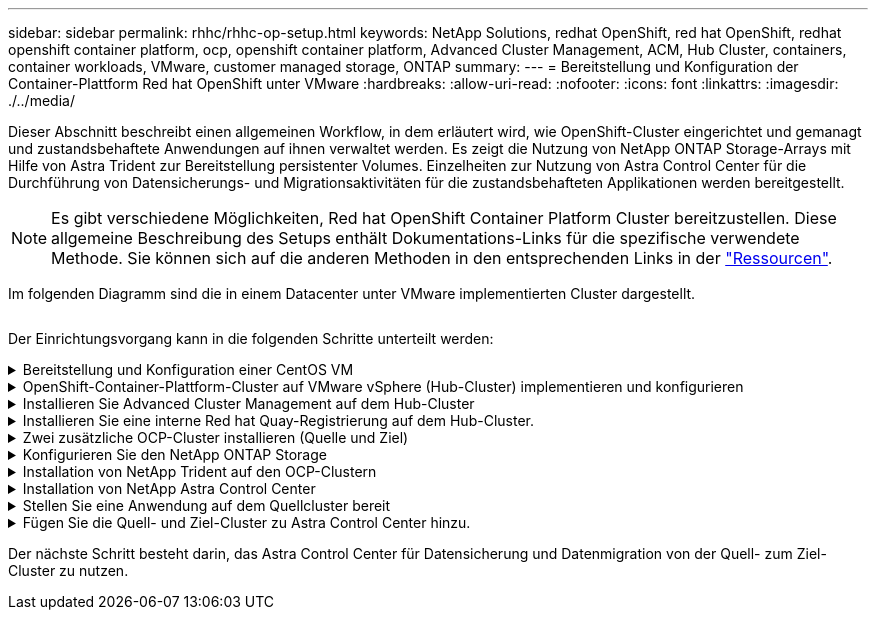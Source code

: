 ---
sidebar: sidebar 
permalink: rhhc/rhhc-op-setup.html 
keywords: NetApp Solutions, redhat OpenShift, red hat OpenShift, redhat openshift container platform, ocp, openshift container platform, Advanced Cluster Management, ACM, Hub Cluster, containers, container workloads, VMware, customer managed storage, ONTAP 
summary:  
---
= Bereitstellung und Konfiguration der Container-Plattform Red hat OpenShift unter VMware
:hardbreaks:
:allow-uri-read: 
:nofooter: 
:icons: font
:linkattrs: 
:imagesdir: ./../media/


[role="lead"]
Dieser Abschnitt beschreibt einen allgemeinen Workflow, in dem erläutert wird, wie OpenShift-Cluster eingerichtet und gemanagt und zustandsbehaftete Anwendungen auf ihnen verwaltet werden. Es zeigt die Nutzung von NetApp ONTAP Storage-Arrays mit Hilfe von Astra Trident zur Bereitstellung persistenter Volumes. Einzelheiten zur Nutzung von Astra Control Center für die Durchführung von Datensicherungs- und Migrationsaktivitäten für die zustandsbehafteten Applikationen werden bereitgestellt.


NOTE: Es gibt verschiedene Möglichkeiten, Red hat OpenShift Container Platform Cluster bereitzustellen. Diese allgemeine Beschreibung des Setups enthält Dokumentations-Links für die spezifische verwendete Methode. Sie können sich auf die anderen Methoden in den entsprechenden Links in der link:rhhc-resources.html["Ressourcen"].

Im folgenden Diagramm sind die in einem Datacenter unter VMware implementierten Cluster dargestellt.

image:rhhc-on-premises.png[""]

Der Einrichtungsvorgang kann in die folgenden Schritte unterteilt werden:

.Bereitstellung und Konfiguration einer CentOS VM
[%collapsible]
====
* Sie wird in der VMware vSphere Umgebung implementiert.
* Mit dieser VM werden einige Komponenten wie NetApp Astra Trident und das NetApp Astra Control Center für die Lösung implementiert.
* Auf dieser VM wird während der Installation ein Root-Benutzer konfiguriert.


====
.OpenShift-Container-Plattform-Cluster auf VMware vSphere (Hub-Cluster) implementieren und konfigurieren
[%collapsible]
====
Beachten Sie die Anweisungen zum link:https://access.redhat.com/documentation/en-us/assisted_installer_for_openshift_container_platform/2022/html/assisted_installer_for_openshift_container_platform/installing-on-vsphere#doc-wrapper/["Unterstützte Bereitstellung"] Methode zum Bereitstellen eines OCP-Clusters.


TIP: Denken Sie daran: - Erstellen Sie ssh öffentlichen und privaten Schlüssel für den Installer zur Verfügung zu stellen. Mit diesen Schlüsseln können Sie sich bei Bedarf bei den Master- und Worker-Knoten anmelden. - Laden Sie das Installationsprogramm vom unterstützten Installer herunter. Dieses Programm wird zum Booten der VMs verwendet, die Sie in der VMware vSphere-Umgebung für die Master- und Worker-Knoten erstellen. - VMs sollten die Mindestanforderung an CPU, Arbeitsspeicher und Festplatte haben. (Siehe vm Create-Befehle auf link:https://access.redhat.com/documentation/en-us/assisted_installer_for_openshift_container_platform/2022/html/assisted_installer_for_openshift_container_platform/installing-on-vsphere#doc-wrapper/["Das"] Seite für den Master- und den Worker-Knoten, die diese Informationen bereitstellen) - die diskUUID sollte auf allen VMs aktiviert sein. - Erstellen Sie mindestens 3 Knoten für Master und 3 Knoten für worker. - Sobald sie vom Installer entdeckt werden, aktivieren Sie die VMware vSphere Integration Toggle-Taste.

====
.Installieren Sie Advanced Cluster Management auf dem Hub-Cluster
[%collapsible]
====
Diese wird mit dem Advanced Cluster Management Operator auf dem Hub-Cluster installiert. Beachten Sie die Anweisungen link:https://access.redhat.com/documentation/en-us/red_hat_advanced_cluster_management_for_kubernetes/2.7/html/install/installing#doc-wrapper["Hier"].

====
.Installieren Sie eine interne Red hat Quay-Registrierung auf dem Hub-Cluster.
[%collapsible]
====
* Zum Push des Astra-Images ist eine interne Registrierung erforderlich. Eine interne Quay-Registrierung wird über den Operator im Hub-Cluster installiert.
* Beachten Sie die Anweisungen link:https://access.redhat.com/documentation/en-us/red_hat_quay/2.9/html-single/deploy_red_hat_quay_on_openshift/index#installing_red_hat_quay_on_openshift["Hier"]


====
.Zwei zusätzliche OCP-Cluster installieren (Quelle und Ziel)
[%collapsible]
====
* Die zusätzlichen Cluster können über die ACM auf dem Hub-Cluster bereitgestellt werden.
* Beachten Sie die Anweisungen link:https://access.redhat.com/documentation/en-us/red_hat_advanced_cluster_management_for_kubernetes/2.7/html/clusters/cluster_mce_overview#vsphere_prerequisites["Hier"].


====
.Konfigurieren Sie den NetApp ONTAP Storage
[%collapsible]
====
* Installation eines ONTAP-Clusters mit Verbindung zu den OCP-VMs in der VMware-Umgebung
* Erstellen Sie eine SVM.
* Konfigurieren Sie NAS-Daten-LIF für den Zugriff auf den Storage in der SVM.


====
.Installation von NetApp Trident auf den OCP-Clustern
[%collapsible]
====
* NetApp Trident lässt sich in allen drei Clustern installieren: Hub-, Quell- und Ziel-Cluster
* Beachten Sie die Anweisungen link:https://docs.netapp.com/us-en/trident/trident-get-started/kubernetes-deploy-operator.html["Hier"].
* Erstellen Sie ein Storage-Backend für ontap-nas.
* Erstellen einer Storage-Klasse für ontap-nas
* Siehe Anweisungen link:https://docs.netapp.com/us-en/trident/trident-get-started/kubernetes-postdeployment.html["Hier"].


====
.Installation von NetApp Astra Control Center
[%collapsible]
====
* NetApp Astra Control Center wird über den Astra Operator auf dem Hub-Cluster installiert.
* Beachten Sie die Anweisungen link:https://docs.netapp.com/us-en/astra-control-center/get-started/acc_operatorhub_install.html["Hier"].


Wichtige Fakten: * Laden Sie das NetApp Astra Control Center Image von der Support-Website herunter. * Drücken Sie das Bild auf eine interne Registrierung. * Siehe Anweisungen hier.

====
.Stellen Sie eine Anwendung auf dem Quellcluster bereit
[%collapsible]
====
Verwenden Sie OpenShift GitOps, um eine Anwendung zu implementieren. (Z. B. Postgres, Ghost)

====
.Fügen Sie die Quell- und Ziel-Cluster zu Astra Control Center hinzu.
[%collapsible]
====
Nachdem Sie dem Astra Control-Management einen Cluster hinzugefügt haben, können Sie Apps auf dem Cluster (außerhalb von Astra Control) installieren und anschließend in Astra Control auf der Seite Applications die Apps und ihre Ressourcen definieren. Siehe link:https://docs.netapp.com/us-en/astra-control-center/use/manage-apps.html["Beginnen Sie mit dem Management von Apps im Bereich Astra Control Center"].

====
Der nächste Schritt besteht darin, das Astra Control Center für Datensicherung und Datenmigration von der Quell- zum Ziel-Cluster zu nutzen.
